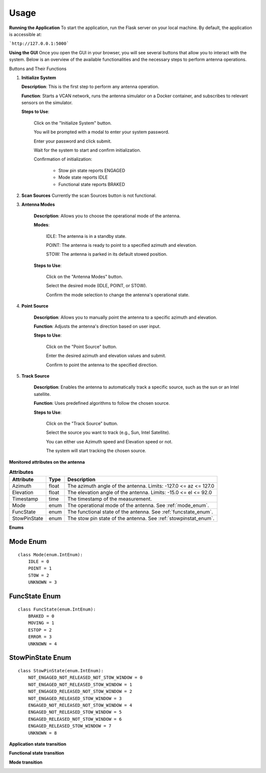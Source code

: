 Usage
=====

**Running the Application**
To start the application, run the Flask server on your local machine.
By default, the application is accessible at:

```http://127.0.0.1:5000```


**Using the GUI**
Once you open the GUI in your browser, you will see several buttons that allow you to interact with the system. 
Below is an overview of the available functionalities and the necessary steps to perform antenna operations.

.. image:: images/astt_gui_buttons.png
  :width: 100%
  :alt: ASTT software buttons

Buttons and Their Functions

1. **Initialize System**

   **Description**: This is the first step to perform any antenna operation.
   
   **Function**: Starts a VCAN network, runs the antenna simulator on a Docker container, and subscribes to relevant sensors on the simulator.
   
   **Steps to Use**:
   
       Click on the "Initialize System" button.
       
       You will be prompted with a modal to enter your system password.
       
       Enter your password and click submit.
       
       Wait for the system to start and confirm initialization.
       
       Confirmation of initialization:
       
          * Stow pin state reports ENGAGED
          
          * Mode state reports IDLE
          
          * Functional state reports BRAKED

2. **Scan Sources**
   Currently the scan Sources button is not functional.

3. **Antenna Modes**

    **Description**: Allows you to choose the operational mode of the antenna.

    **Modes**:

        IDLE: The antenna is in a standby state.

        POINT: The antenna is ready to point to a specified azimuth and elevation.

        STOW: The antenna is parked in its default stowed position.

    **Steps to Use**:

        Click on the "Antenna Modes" button.

        Select the desired mode (IDLE, POINT, or STOW).

        Confirm the mode selection to change the antenna's operational state.
   
4. **Point Source**

    **Description**: Allows you to manually point the antenna to a specific azimuth and elevation.

    **Function**: Adjusts the antenna's direction based on user input.

    **Steps to Use**:

        Click on the "Point Source" button.

        Enter the desired azimuth and elevation values and submit.

        Confirm to point the antenna to the specified direction.

5. **Track Source**

    **Description**: Enables the antenna to automatically track a specific source, such as the sun or an Intel satellite.
    
    **Function**: Uses predefined algorithms to follow the chosen source.
    
    **Steps to Use**:

        Click on the "Track Source" button.

        Select the source you want to track (e.g., Sun, Intel Satellite).

        You can either use Azimuth speed and Elevation speed or not.

        The system will start tracking the chosen source.

**Monitored attributes on the antenna**

.. list-table:: **Attributes**
   :header-rows: 1

   * - Attribute
     - Type
     - Description
   * - Azimuth
     - float
     - The azimuth angle of the antenna. Limits: -127.0 <= az <= 127.0
   * - Elevation
     - float
     - The elevation angle of the antenna. Limits: -15.0 <= el <= 92.0
   * - Timestamp
     - time
     - The timestamp of the measurement.
   * - Mode
     - enum
     - The operational mode of the antenna. See :ref:`mode_enum`.
   * - FuncState
     - enum
     - The functional state of the antenna. See :ref:`funcstate_enum`.
   * - StowPinState
     - enum
     - The stow pin state of the antenna. See :ref:`stowpinstat_enum`.

**Enums**

.. _mode_enum:

Mode Enum
---------

::

    class Mode(enum.IntEnum):
        IDLE = 0
        POINT = 1
        STOW = 2
        UNKNOWN = 3

.. _funcstate_enum:

FuncState Enum
--------------

::

    class FuncState(enum.IntEnum):
        BRAKED = 0
        MOVING = 1
        ESTOP = 2
        ERROR = 3
        UNKNOWN = 4

.. _stowpinstat_enum:

StowPinState Enum
-----------------

::

    class StowPinState(enum.IntEnum):
        NOT_ENGAGED_NOT_RELEASED_NOT_STOW_WINDOW = 0
        NOT_ENGAGED_NOT_RELEASED_STOW_WINDOW = 1
        NOT_ENGAGED_RELEASED_NOT_STOW_WINDOW = 2
        NOT_ENGAGED_RELEASED_STOW_WINDOW = 3
        ENGAGED_NOT_RELEASED_NOT_STOW_WINDOW = 4
        ENGAGED_NOT_RELEASED_STOW_WINDOW = 5
        ENGAGED_RELEASED_NOT_STOW_WINDOW = 6
        ENGAGED_RELEASED_STOW_WINDOW = 7
        UNKNOWN = 8


**Application state transition**

.. image:: images/state.png
  :width: 100%
  :alt: ASTT software simulator state

**Functional state transition**

.. image:: images/functional_state.png
  :width: 100%
  :alt: ASTT software functional state

**Mode transition** 

.. image:: images/mode_transition.png
  :width: 100%
  :alt: ASTT software mode transition
